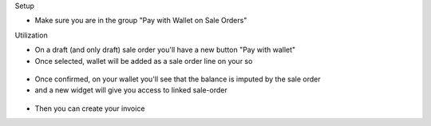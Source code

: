 Setup

* Make sure you are in the group "Pay with Wallet on Sale Orders"

Utilization


* On a draft (and only draft) sale order you'll have a new button "Pay with wallet"
* Once selected, wallet will be added as a sale order line on your so

.. figure:: https://raw.githubusercontent.com/acsone/acsone-addons/wallet-documentation/account_wallet_sale/static/description/wallet-sale-so.png
   :width: 90%
   :alt: Wallet Coupon Register Payment
   :align: center


* Once confirmed, on your wallet you'll see that the balance is imputed by the sale order
* and a new widget will give you access to linked sale-order

.. figure:: https://raw.githubusercontent.com/acsone/acsone-addons/wallet-documentation/account_wallet_sale/static/description/wallet-sale-wallet.png.png
   :width: 90%
   :alt: Wallet Coupon Register Payment
   :align: center

* Then you can create your invoice
